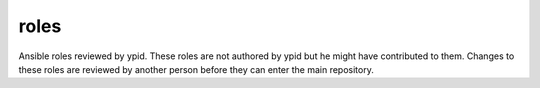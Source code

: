 roles
=====

Ansible roles reviewed by ypid.
These roles are not authored by ypid but he might have contributed to them.
Changes to these roles are reviewed by another person before they can enter the
main repository.
